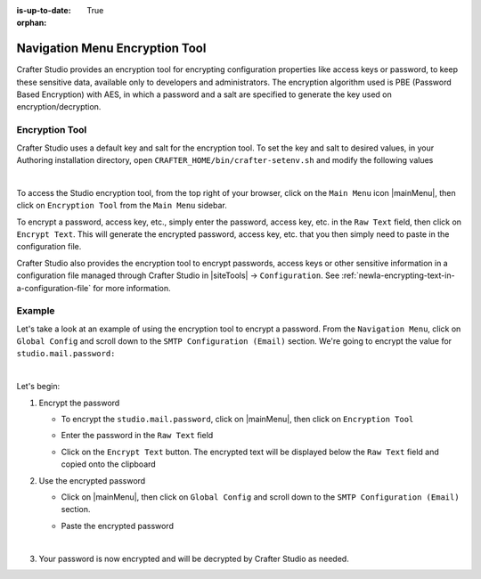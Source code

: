 :is-up-to-date: True

:orphan:

.. document does not appear in any toctree, this file is referenced
   use :orphan: File-wide metadata option to get rid of WARNING: document isn't included in any toctree for now


.. index:: Navigation Menu Encryption Tool

.. _newIa-nav-menu-encryption-tool:

===============================
Navigation Menu Encryption Tool
===============================

Crafter Studio provides an encryption tool for encrypting configuration properties like access keys or password, to keep these sensitive data, available only to developers and administrators.  The encryption algorithm used is PBE (Password Based Encryption) with AES, in which a password and a salt are specified to generate the key used on encryption/decryption.

---------------
Encryption Tool
---------------

Crafter Studio uses a default key and salt for the encryption tool.  To set the key and salt to desired values, in your Authoring installation directory, open ``CRAFTER_HOME/bin/crafter-setenv.sh`` and modify the following values

.. code-block:: bash
   :caption: *CRAFTER_HOMEbin/crafter-setenv.sh*

   # -------------------- Encryption variables --------------------
   export CRAFTER_ENCRYPTION_KEY=${CRAFTER_ENCRYPTION_KEY:="default_encrytption_key"}
   export CRAFTER_ENCRYPTION_SALT=${CRAFTER_ENCRYPTION_SALT:="default_encrytption_salt"}

|

To access the Studio encryption tool, from the top right of your browser, click on the ``Main Menu`` icon |mainMenu|, then click on ``Encryption Tool`` from the ``Main Menu`` sidebar.

.. image:: /_static/images/system-admin/main-menu/main-menu-encryption-tool.png
    :alt: System Administrator - Main Menu Encryption Tool
    :align: center
    :width: 100%

To encrypt a password, access key, etc., simply enter the password, access key, etc. in the ``Raw Text`` field, then click on ``Encrypt Text``.  This will generate the encrypted password, access key, etc. that you then simply need to paste in the configuration file.

Crafter Studio also provides the encryption tool to encrypt passwords, access keys or other sensitive information in a configuration file managed through Crafter Studio in |siteTools| -> ``Configuration``.  See :ref:`newIa-encrypting-text-in-a-configuration-file` for more information.

-------
Example
-------

Let's take a look at an example of using the encryption tool to encrypt a password.  From the ``Navigation Menu``, click on ``Global Config`` and scroll down to the ``SMTP Configuration (Email)`` section. We're going to encrypt the value for ``studio.mail.password:``

.. code-block:: yaml
   :caption: *CRAFTER_HOME/data/repos/global/configuration/studio-config-override.yaml*
   :emphasize-lines: 13

   ##################################################
   ##        SMTP Configuration (Email)            ##
   ##################################################
   # Default value for from header when sending emails.
   # studio.mail.from.default: admin@example.com
   # SMTP server name to send emails.
   # studio.mail.host: ${env:MAIL_HOST}
   # SMTP port number to send emails.
   # studio.mail.port: ${env:MAIL_PORT}
   # SMTP username for authenticated access when sending emails.
   # studio.mail.username:
   # SMTP password for authenticated access when sending emails.
   # studio.mail.password:
   # Turn on/off (value true/false) SMTP authenaticated access protocol.
   # studio.mail.smtp.auth: false
   # Enable/disable (value true/false) SMTP TLS protocol when sending emails.
   # studio.mail.smtp.starttls.enable: false
   # Enable/disable (value true/false) SMTP EHLO protocol when sending emails.
   # studio.mail.smtp.ehlo: true
   # Enable/disable (value true/false) debug mode for email service. Enabling debug mode allows tracking/debugging communication between email service and SMTP server.
   # studio.mail.debug: false

|

Let's begin:

#. Encrypt the password

   * To encrypt the ``studio.mail.password``, click on |mainMenu|, then click on ``Encryption Tool``
   * Enter the password in the ``Raw Text`` field

     .. image:: /_static/images/system-admin/main-menu/main-menu-encryption-tool-raw-text.png
        :alt: System Administrator - Main Menu Encryption Tool Enter Raw Text
        :align: center
        :width: 100%

   * Click on the ``Encrypt Text`` button.  The encrypted text will be displayed below the ``Raw Text`` field and copied onto the clipboard

     .. image:: /_static/images/system-admin/main-menu/main-menu-encryption-text-encrypted.png
        :alt: System Administrator - Main Menu Encryption Tool Text Encrypted
        :align: center
        :width: 100%

#. Use the encrypted password

   * Click on |mainMenu|, then click on ``Global Config`` and scroll down to the ``SMTP Configuration (Email)`` section.
   * Paste the encrypted password

     .. code-block:: yaml
        :caption: *CRAFTER_HOME/data/repos/global/configuration/studio-config-override.yaml*

        # SMTP password for authenticated access when sending emails.
        studio.mail.password: ${enc:q2gqrm8R6Z0Xg77J6wzHH4i4qqMSlrcFcSkshS+RZ9s=}

     |

#. Your password is now encrypted and will be decrypted by Crafter Studio as needed.



